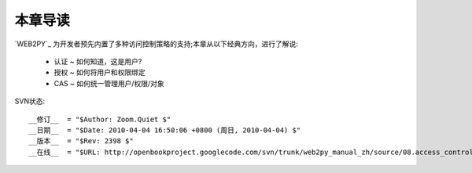 本章导读
===============

`WEB2PY`_ 为开发者预先内置了多种访问控制策略的支持;本章从以下经典方向，进行了解说:

    - 认证 ~ 如何知道，这是用户?
    - 授权 ~ 如何将用户和权限绑定
    - CAS ~ 如何统一管理用户/权限/对象


SVN状态::

    __修订__  = "$Author: Zoom.Quiet $"
    __日期__  = "$Date: 2010-04-04 16:50:06 +0800 (周日, 2010-04-04) $"
    __版本__  = "$Rev: 2398 $"
    __在线__  = "$URL: http://openbookproject.googlecode.com/svn/trunk/web2py_manual_zh/source/08.access_control/intro.rst $"


